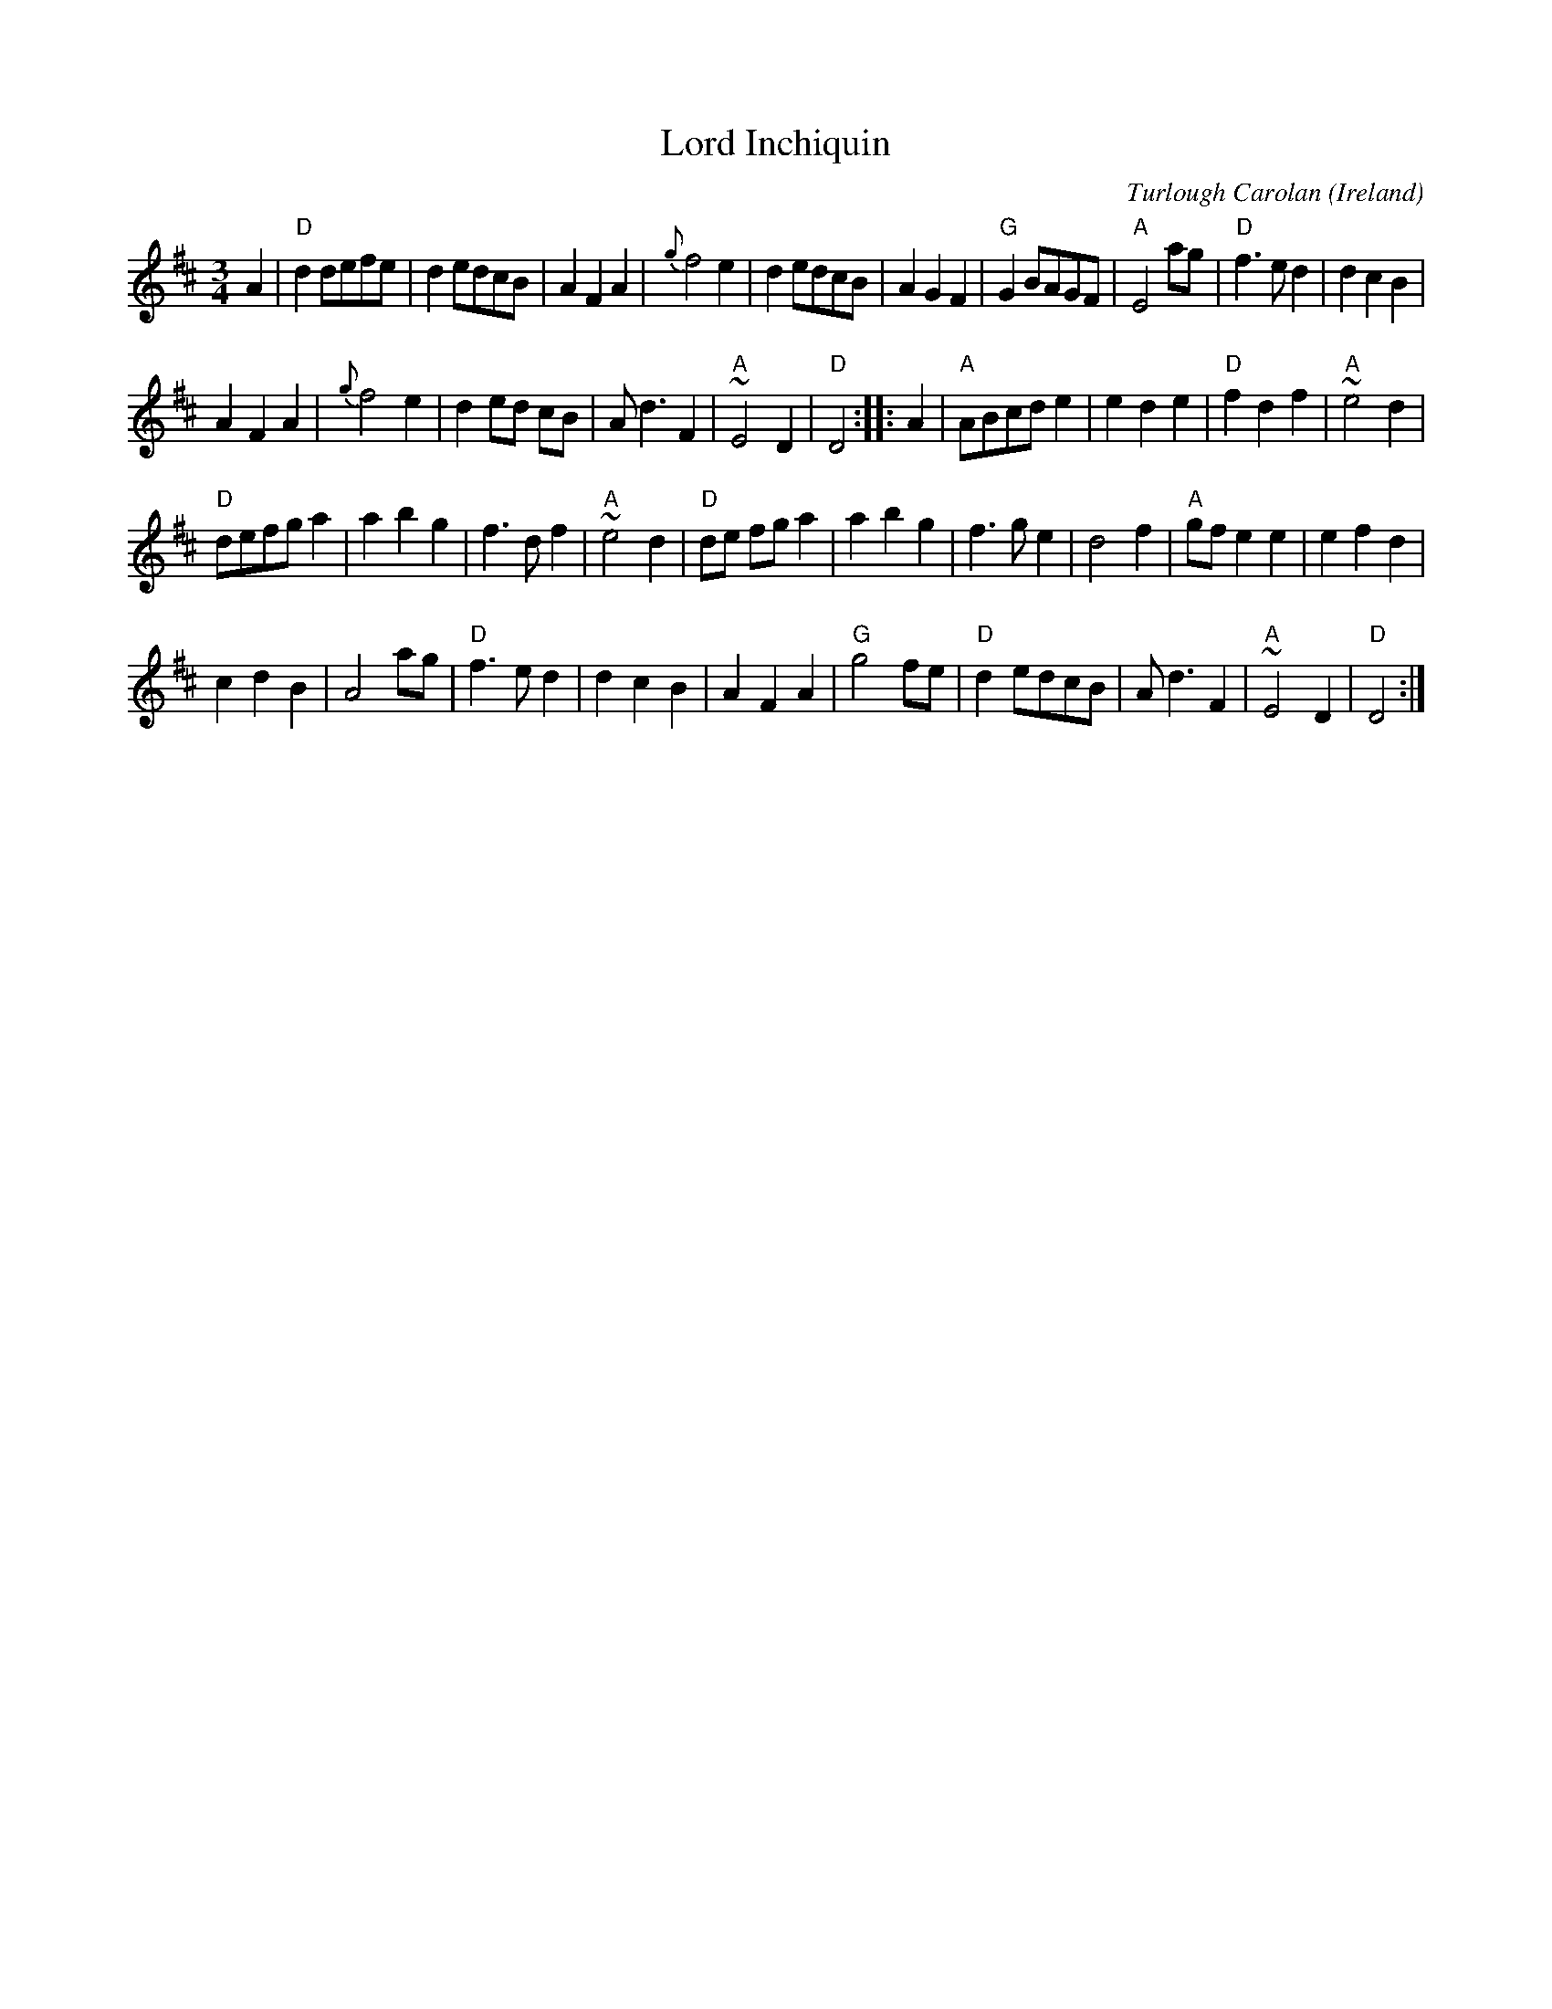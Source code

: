 X:967
T:Lord Inchiquin
R:Waltz
O:Ireland
C:Turlough Carolan
B:The Complete Works of O'Carolan
S:The Complete Works of O'Carolan
Z:Transcription, chords:Mike Long
M:3/4
L:1/8
K:D
A2|\
"D"d2 defe|d2 edcB|A2 F2 A2|{g}f4 e2|d2 edcB|\
A2 G2 F2|"G"G2 BAGF|"A"E4 ag|"D"f3e d2|d2 c2 B2|
A2 F2 A2|{g}f4 e2|d2 ed cB|Ad3 F2|"A"~E4 D2|\
"D"D4:|\
|:A2|\
"A"ABcd e2|e2 d2 e2|"D"f2 d2 f2|"A"~e4 d2|
"D"defg a2|a2 b2 g2|f3 d f2|"A"~e4 d2|"D"de fg a2|\
a2 b2 g2|f3 g e2|d4 f2|"A"gf e2 e2|e2 f2 d2|
c2 d2 B2|A4 ag|"D"f3 e d2|d2 c2 B2|A2 F2 A2|\
"G"g4 fe|"D"d2 edcB|A d3 F2|"A"~E4 D2|"D"D4:|

